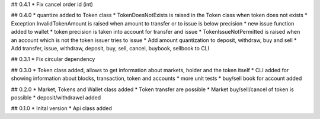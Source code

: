 ## 0.4.1
* Fix cancel order id (int)

## 0.4.0
* quantize added to Token class
* TokenDoesNotExists is raised in the Token class when token does not exists
* Exception InvalidTokenAmount is raised when amount to transfer or to issue is below precision
* new issue function added to wallet
* token precision is taken into account for transfer and issue
* TokenIssueNotPermitted is raised when an account which is not the token issuer tries to issue
* Add amount quantization to deposit, withdraw, buy and sell
* Add transfer, issue, withdraw, deposit, buy, sell, cancel, buybook, sellbook to CLI

## 0.3.1
* Fix circular dependency

## 0.3.0
* Token class added, allows to get information about markets, holder and the token itself
* CLI added for showing information about blocks, transaction, token and accounts
* more unit tests
* buy/sell book for account added

## 0.2.0
* Market, Tokens and Wallet class added
* Token transfer are possible
* Market buy/sell/cancel of token is possible
* deposit/withdrawel added

## 0.1.0
* Inital version
* Api class added
